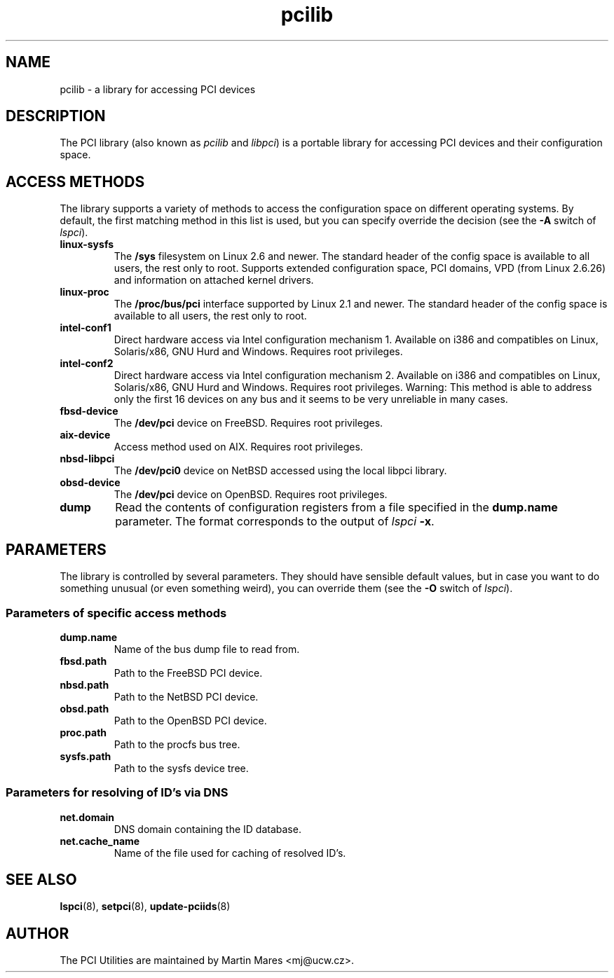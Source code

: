 .TH pcilib 7 "@TODAY@" "@VERSION@" "The PCI Utilities"
.IX pcilib
.SH NAME
pcilib \- a library for accessing PCI devices

.SH DESCRIPTION

The PCI library (also known as \fIpcilib\fP and \fIlibpci\fP) is a portable library
for accessing PCI devices and their configuration space.

.SH ACCESS METHODS

.PP
The library supports a variety of methods to access the configuration space
on different operating systems. By default, the first matching method in this
list is used, but you can specify override the decision (see the \fB-A\fP switch
of \fIlspci\fP).

.TP
.B linux-sysfs
The
.B /sys
filesystem on Linux 2.6 and newer. The standard header of the config space is available
to all users, the rest only to root. Supports extended configuration space, PCI domains,
VPD (from Linux 2.6.26) and information on attached kernel drivers.
.TP
.B linux-proc
The
.B /proc/bus/pci
interface supported by Linux 2.1 and newer. The standard header of the config space is available
to all users, the rest only to root.
.TP
.B intel-conf1
Direct hardware access via Intel configuration mechanism 1. Available on i386 and compatibles
on Linux, Solaris/x86, GNU Hurd and Windows. Requires root privileges.
.TP
.B intel-conf2
Direct hardware access via Intel configuration mechanism 2. Available on i386 and compatibles
on Linux, Solaris/x86, GNU Hurd and Windows. Requires root privileges. Warning: This method
is able to address only the first 16 devices on any bus and it seems to be very
unreliable in many cases.
.TP
.B fbsd-device
The
.B /dev/pci
device on FreeBSD. Requires root privileges.
.TP
.B aix-device
Access method used on AIX. Requires root privileges.
.TP
.B nbsd-libpci
The
.B /dev/pci0
device on NetBSD accessed using the local libpci library.
.TP
.B obsd-device
The
.B /dev/pci
device on OpenBSD. Requires root privileges.
.TP
.B dump
Read the contents of configuration registers from a file specified in the
.B dump.name
parameter. The format corresponds to the output of \fIlspci\fP \fB-x\fP.

.SH PARAMETERS

.PP
The library is controlled by several parameters. They should have sensible default
values, but in case you want to do something unusual (or even something weird),
you can override them (see the \fB-O\fP switch of \fIlspci\fP).

.SS Parameters of specific access methods

.TP
.B dump.name
Name of the bus dump file to read from.
.TP
.B fbsd.path
Path to the FreeBSD PCI device.
.TP
.B nbsd.path
Path to the NetBSD PCI device.
.TP
.B obsd.path
Path to the OpenBSD PCI device.
.TP
.B proc.path
Path to the procfs bus tree.
.TP
.B sysfs.path
Path to the sysfs device tree.

.SS Parameters for resolving of ID's via DNS
.TP
.B net.domain
DNS domain containing the ID database.
.TP
.B net.cache_name
Name of the file used for caching of resolved ID's.

.SH SEE ALSO

.BR lspci (8),
.BR setpci (8),
.BR update-pciids (8)

.SH AUTHOR
The PCI Utilities are maintained by Martin Mares <mj@ucw.cz>.

